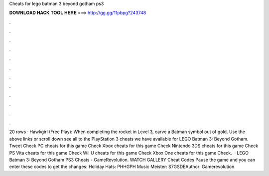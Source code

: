 Cheats for lego batman 3 beyond gotham ps3

𝐃𝐎𝐖𝐍𝐋𝐎𝐀𝐃 𝐇𝐀𝐂𝐊 𝐓𝐎𝐎𝐋 𝐇𝐄𝐑𝐄 ===> http://gg.gg/11pbpg?243748

.

.

.

.

.

.

.

.

.

.

.

.

20 rows · Hawkgirl (Free Play): When completing the rocket in Level 3, carve a Batman symbol out of gold. Use the above links or scroll down see all to the PlayStation 3 cheats we have available for LEGO Batman 3: Beyond Gotham. Tweet Check PC cheats for this game Check Xbox cheats for this game Check Nintendo 3DS cheats for this game Check PS Vita cheats for this game Check Wii U cheats for this game Check Xbox One cheats for this game Check.  · LEGO Batman 3: Beyond Gotham PS3 Cheats - GameRevolution. WATCH GALLERY Cheat Codes Pause the game and you can enter these codes to get the changes: Holiday Hats: PHHGPH Music Meister: S7GSDEAuthor: Gamerevolution.